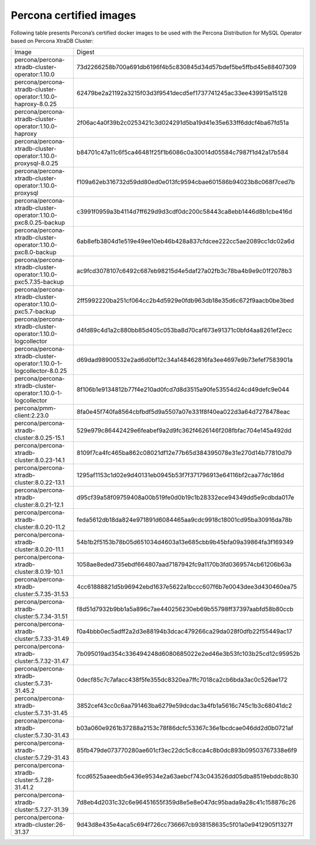 .. _custom-registry-images:

Percona certified images
------------------------

Following table presents Percona’s certified docker images to be used with the
Percona Distribution for MySQL Operator based on Percona XtraDB Cluster:

.. tabularcolumns:: |p{4.5cm}|p{11cm}|

+---------------------------------------------------------------------+------------------------------------------------------------------+
| Image                                                               | Digest                                                           |
+---------------------------------------------------------------------+------------------------------------------------------------------+
| percona/percona-xtradb-cluster-operator:1.10.0                      | 73d2266258b700a691db6196f4b5c830845d34d57bdef5be5ffbd45e88407309 |
+---------------------------------------------------------------------+------------------------------------------------------------------+
| percona/percona-xtradb-cluster-operator:1.10.0-haproxy-8.0.25       | 62479be2a21192a3215f03d3f9541decd5ef1737741245ac33ee439915a15128 |
+---------------------------------------------------------------------+------------------------------------------------------------------+
| percona/percona-xtradb-cluster-operator:1.10.0-haproxy              | 2f06ac4a0f39b2c0253421c3d024291d5ba19d41e35e633ff6ddcf4ba67fd51a |
+---------------------------------------------------------------------+------------------------------------------------------------------+
| percona/percona-xtradb-cluster-operator:1.10.0-proxysql-8.0.25      | b84701c47a11c6f5ca46481f25f1b6086c0a30014d05584c7987f1d42a17b584 |
+---------------------------------------------------------------------+------------------------------------------------------------------+
| percona/percona-xtradb-cluster-operator:1.10.0-proxysql             | f109a62eb316732d59dd80ed0e013fc9594cbae601586b94023b8c068f7ced7b |
+---------------------------------------------------------------------+------------------------------------------------------------------+
| percona/percona-xtradb-cluster-operator:1.10.0-pxc8.0.25-backup     | c3991f0959a3b4114d7ff629d9d3cdf0dc200c58443ca8ebb1446d8b1cbe416d |
+---------------------------------------------------------------------+------------------------------------------------------------------+
| percona/percona-xtradb-cluster-operator:1.10.0-pxc8.0-backup        | 6ab8efb3804d1e519e49ee10eb46b428a837cfdcee222cc5ae2089cc1dc02a6d |
+---------------------------------------------------------------------+------------------------------------------------------------------+
| percona/percona-xtradb-cluster-operator:1.10.0-pxc5.7.35-backup     | ac9fcd3078107c6492c687eb98215d4e5daf27a02fb3c78ba4b9e9c01f2078b3 |
+---------------------------------------------------------------------+------------------------------------------------------------------+
| percona/percona-xtradb-cluster-operator:1.10.0-pxc5.7-backup        | 2ff5992220ba251cf064cc2b4d5929e0fdb963db18e35d6c672f9aacb0be3bed |
+---------------------------------------------------------------------+------------------------------------------------------------------+
| percona/percona-xtradb-cluster-operator:1.10.0-logcollector         | d4fd89c4d1a2c880bb85d405c053ba8d70caf673e91371c0bfd4aa8261ef2ecc |
+---------------------------------------------------------------------+------------------------------------------------------------------+
| percona/percona-xtradb-cluster-operator:1.10.0-1-logcollector-8.0.25| d69dad98900532e2ad6d0bf12c34a148462816fa3ee4697e9b73efef7583901a |
+---------------------------------------------------------------------+------------------------------------------------------------------+
| percona/percona-xtradb-cluster-operator:1.10.0-1-logcollector       | 8f106b1e9134812b77f4e210ad0fcd7d8d3515a90fe53554d24cd49defc9e044 |
+---------------------------------------------------------------------+------------------------------------------------------------------+
| percona/pmm-client:2.23.0                                           | 8fa0e45f740fa8564cbfbdf5d9a5507a07e331f8f40ea022d3a64d7278478eac |
+---------------------------------------------------------------------+------------------------------------------------------------------+
| percona/percona-xtradb-cluster:8.0.25-15.1                          | 529e979c86442429e6feabef9a2d9fc362f4626146f208fbfac704e145a492dd |
+---------------------------------------------------------------------+------------------------------------------------------------------+
| percona/percona-xtradb-cluster:8.0.23-14.1                          | 8109f7ca4fc465ba862c08021df12e77b65d384395078e31e270d14b77810d79 |
+---------------------------------------------------------------------+------------------------------------------------------------------+
| percona/percona-xtradb-cluster:8.0.22-13.1                          | 1295af1153c1d02e9d40131eb0945b53f7f371796913e64116bf2caa77dc186d |
+---------------------------------------------------------------------+------------------------------------------------------------------+
| percona/percona-xtradb-cluster:8.0.21-12.1                          | d95cf39a58f09759408a00b519fe0d0b19c1b28332ece94349dd5e9cdbda017e |
+---------------------------------------------------------------------+------------------------------------------------------------------+
| percona/percona-xtradb-cluster:8.0.20-11.2                          | feda5612db18da824e971891d6084465aa9cdc9918c18001cd95ba30916da78b |
+---------------------------------------------------------------------+------------------------------------------------------------------+
| percona/percona-xtradb-cluster:8.0.20-11.1                          | 54b1b2f5153b78b05d651034d4603a13e685cbb9b45bfa09a39864fa3f169349 |
+---------------------------------------------------------------------+------------------------------------------------------------------+
| percona/percona-xtradb-cluster:8.0.19-10.1                          | 1058ae8eded735ebdf664807aad7187942fc9a1170b3fd0369574cb61206b63a |
+---------------------------------------------------------------------+------------------------------------------------------------------+
| percona/percona-xtradb-cluster:5.7.35-31.53                         | 4cc61888821d5b96942ebd1637e5622a1bccc607f6b7e0043dee3d430460ea75 |
+---------------------------------------------------------------------+------------------------------------------------------------------+
| percona/percona-xtradb-cluster:5.7.34-31.51                         | f8d51d7932b9bb1a5a896c7ae440256230eb69b55798ff37397aabfd58b80ccb |
+---------------------------------------------------------------------+------------------------------------------------------------------+
| percona/percona-xtradb-cluster:5.7.33-31.49                         | f0a4bbb0ec5adff2a2d3e88194b3dcac479266ca29da028f0dfb22f55449ac17 |
+---------------------------------------------------------------------+------------------------------------------------------------------+
| percona/percona-xtradb-cluster:5.7.32-31.47                         | 7b095019ad354c336494248d6080685022e2ed46e3b53fc103b25cd12c95952b |
+---------------------------------------------------------------------+------------------------------------------------------------------+
| percona/percona-xtradb-cluster:5.7.31-31.45.2                       | 0decf85c7c7afacc438f5fe355dc8320ea7ffc7018ca2cb6bda3ac0c526ae172 |
+---------------------------------------------------------------------+------------------------------------------------------------------+
| percona/percona-xtradb-cluster:5.7.31-31.45                         | 3852cef43cc0c6aa791463ba6279e59dcdac3a4fb1a5616c745c1b3c68041dc2 |
+---------------------------------------------------------------------+------------------------------------------------------------------+
| percona/percona-xtradb-cluster:5.7.30-31.43                         | b03a060e9261b37288a2153c78f86dcfc53367c36e1bcdcae046dd2d0b0721af |
+---------------------------------------------------------------------+------------------------------------------------------------------+
| percona/percona-xtradb-cluster:5.7.29-31.43                         | 85fb479de073770280ae601cf3ec22dc5c8cca4c8b0dc893b09503767338e6f9 |
+---------------------------------------------------------------------+------------------------------------------------------------------+
| percona/percona-xtradb-cluster:5.7.28-31.41.2                       | fccd6525aaeedb5e436e9534e2a63aebcf743c043526dd05dba8519ebddc8b30 |
+---------------------------------------------------------------------+------------------------------------------------------------------+
| percona/percona-xtradb-cluster:5.7.27-31.39                         | 7d8eb4d2031c32c6e96451655f359d8e5e8e047dc95bada9a28c41c158876c26 |
+---------------------------------------------------------------------+------------------------------------------------------------------+
| percona/percona-xtradb-cluster:26-31.37                             | 9d43d8e435e4aca5c694f726cc736667cb938158635c5f01a0e9412905f1327f |
+---------------------------------------------------------------------+------------------------------------------------------------------+

